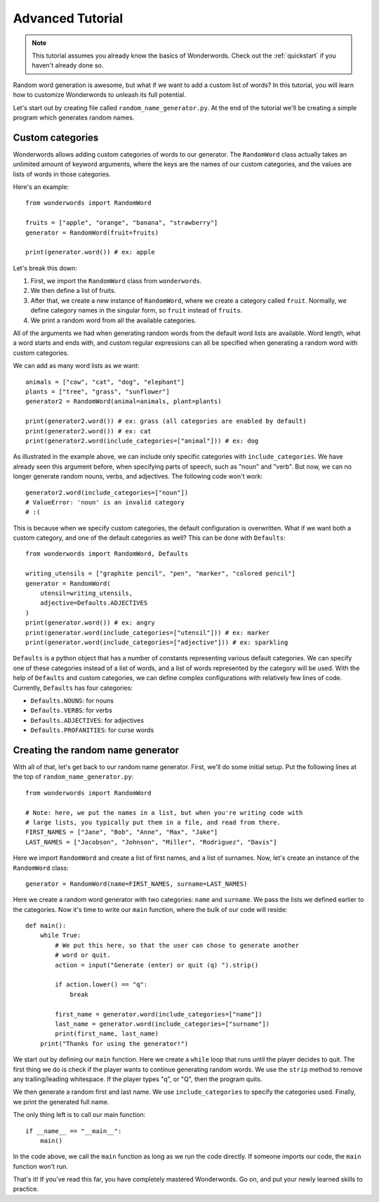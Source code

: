 
.. _advanced:

Advanced Tutorial
=================

.. note::

  This tutorial assumes you already know the basics of Wonderwords. Check out
  the :ref:`quickstart` if you haven't already done so.

Random word generation is awesome, but what if we want to add a custom list of
words? In this tutorial, you will learn how to customize Wonderwords to unleash
its full potential.

Let's start out by creating file called ``random_name_generator.py``. At the end
of the tutorial we'll be creating a simple program which generates random names.

Custom categories
^^^^^^^^^^^^^^^^^

Wonderwords allows adding custom categories of words to our generator. The
``RandomWord`` class actually takes an unlimited amount of keyword arguments,
where the keys are the names of our custom categories, and the values are lists
of words in those categories.

Here's an example::

  from wonderwords import RandomWord

  fruits = ["apple", "orange", "banana", "strawberry"]
  generator = RandomWord(fruit=fruits)

  print(generator.word()) # ex: apple

Let's break this down:

1. First, we import the ``RandomWord`` class from ``wonderwords``.
2. We then define a list of fruits.
3. After that, we create a new instance of ``RandomWord``, where we create a
   category called ``fruit``. Normally, we define category names in the singular
   form, so ``fruit`` instead of ``fruits``.
4. We print a random word from all the available categories.

All of the arguments we had when generating random words from the default word
lists are available. Word length, what a word starts and ends with, and custom
regular expressions can all be specified when generating a random word with
custom categories.

We can add as many word lists as we want::

  animals = ["cow", "cat", "dog", "elephant"]
  plants = ["tree", "grass", "sunflower"]
  generator2 = RandomWord(animal=animals, plant=plants)

  print(generator2.word()) # ex: grass (all categories are enabled by default)
  print(generator2.word()) # ex: cat
  print(generator2.word(include_categories=["animal"])) # ex: dog

As illustrated in the example above, we can include only specific categories
with ``include_categories``. We have already seen this argument before, when
specifying parts of speech, such as "noun" and "verb". But now, we can no longer
generate random nouns, verbs, and adjectives. The following code won't work::

  generator2.word(include_categories=["noun"])
  # ValueError: 'noun' is an invalid category
  # :(

This is because when we specify custom categories, the default configuration is
overwritten. What if we want both a custom category, and one of the default
categories as well? This can be done with ``Defaults``::

  from wonderwords import RandomWord, Defaults

  writing_utensils = ["graphite pencil", "pen", "marker", "colored pencil"]
  generator = RandomWord(
      utensil=writing_utensils,
      adjective=Defaults.ADJECTIVES
  )
  print(generator.word()) # ex: angry
  print(generator.word(include_categories=["utensil"])) # ex: marker
  print(generator.word(include_categories=["adjective"])) # ex: sparkling

``Defaults`` is a python object that has a number of constants representing
various default categories. We can specify one of these categories instead of
a list of words, and a list of words represented by the category will be used.
With the help of ``Defaults`` and custom categories, we can define complex
configurations with relatively few lines of code. Currently, ``Defaults`` has
four categories:

* ``Defaults.NOUNS``: for nouns
* ``Defaults.VERBS``: for verbs
* ``Defaults.ADJECTIVES``: for adjectives
* ``Defaults.PROFANITIES``: for curse words

Creating the random name generator
^^^^^^^^^^^^^^^^^^^^^^^^^^^^^^^^^^

With all of that, let's get back to our random name generator. First, we'll do
some initial setup. Put the following lines at the top of
``random_name_generator.py``::

  from wonderwords import RandomWord

  # Note: here, we put the names in a list, but when you're writing code with
  # large lists, you typically put them in a file, and read from there.
  FIRST_NAMES = ["Jane", "Bob", "Anne", "Max", "Jake"]
  LAST_NAMES = ["Jacobson", "Johnson", "Miller", "Rodriguez", "Davis"]

Here we import ``RandomWord`` and create a list of first names, and a list of
surnames. Now, let's create an instance of the ``RandomWord`` class::

  generator = RandomWord(name=FIRST_NAMES, surname=LAST_NAMES)

Here we create a random word generator with two categories: ``name`` and
``surname``. We pass the lists we defined earlier to the categories. Now it's
time to write our ``main`` function, where the bulk of our code will reside::

  def main():
      while True:
          # We put this here, so that the user can chose to generate another
          # word or quit.
          action = input("Generate (enter) or quit (q) ").strip()

          if action.lower() == "q":
              break

          first_name = generator.word(include_categories=["name"])
          last_name = generator.word(include_categories=["surname"])
          print(first_name, last_name)
      print("Thanks for using the generator!")

We start out by defining our ``main`` function. Here we create a ``while`` loop
that runs until the player decides to quit. The first thing we do is check if
the player wants to continue generating random words. We use the ``strip``
method to remove any trailing/leading whitespace. If the player types "q", or
"Q", then the program quits.

We then generate a random first and last name. We use ``include_categories`` to
specify the categories used. Finally, we print the generated full name.

The only thing left is to call our main function::

  if __name__ == "__main__":
      main()

In the code above, we call the ``main`` function as long as we run the code
directly. If someone imports our code, the ``main`` function won't run.

That's it! If you've read this far, you have completely mastered Wonderwords.
Go on, and put your newly learned skills to practice.
